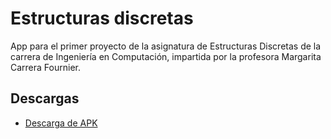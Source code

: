 * Estructuras discretas
[[https://img.shields.io/github/v/release/twilight1794/estructuras-discretas-p1.svg]]
[[https://img.shields.io/github/license/twilight1794/estructuras-discretas-p1.svg]]

App para el primer proyecto de la asignatura de Estructuras Discretas de la carrera de Ingeniería en Computación, impartida por la profesora Margarita Carrera Fournier.

** Descargas
- [[https://github.com/twilight1794/estructuras-discretas-p1/releases][Descarga de APK]]
